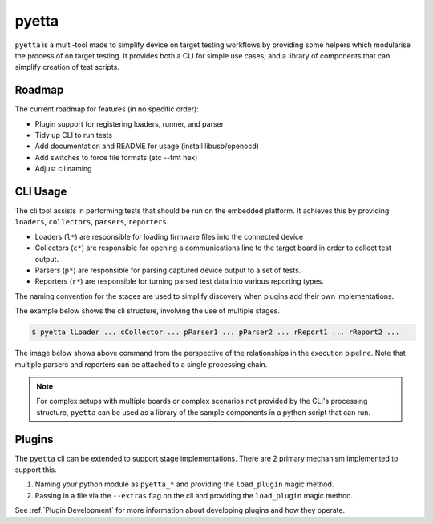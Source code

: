 ========
pyetta
========

.. image:: https://readthedocs.org/projects/pyetta/badge/?version=latest
    :target: https://pyetta.readthedocs.io/en/latest/?badge=latest
    :alt: Documentation Status

``pyetta`` is a multi-tool made to simplify device on target testing workflows by providing some helpers
which modularise the process of on target testing. It provides both a CLI for simple use cases, and a library of
components that can simplify creation of test scripts.

Roadmap
==========

The current roadmap for features (in no specific order):

- Plugin support for registering loaders, runner, and parser
- Tidy up CLI to run tests
- Add documentation and README for usage (install libusb/openocd)
- Add switches to force file formats (etc --fmt hex)
- Adjust cli naming

CLI Usage
==========

The cli tool assists in performing tests that should be run on the embedded platform. It achieves
this by providing ``loaders``, ``collectors``, ``parsers``, ``reporters``.

- Loaders (``l*``) are responsible for loading firmware files into the connected device
- Collectors (``c*``) are responsible for opening a communications line to the target board in order to collect test
  output.
- Parsers (``p*``) are responsible for parsing captured device output to a set of tests.
- Reporters (``r*``) are responsible for turning parsed test data into various reporting types.

The naming convention for the stages are used to simplify discovery when plugins add their own implementations.

The example below shows the cli structure, involving the use of multiple stages.

.. code-block::

    $ pyetta lLoader ... cCollector ... pParser1 ... pParser2 ... rReport1 ... rReport2 ...

The image below shows above command from the perspective of the relationships in the execution pipeline. Note that
multiple parsers and reporters can be attached to a single processing chain.

.. mermaid::
    :align: center
    :caption: Execution Pipeline Relationship

    graph LR
        A[Loader] --> B[Collector]
        B --> C[Parser1]
        B --> D[Parser2]
        D --> E
        C --> E[Aggregate Parsed Data]
        E --> F[Report1]
        E --> G[Report2]

.. note::

    For complex setups with multiple boards or complex scenarios not provided by the CLI's processing structure,
    ``pyetta`` can be used as a library of the sample components in a python script that can run.


Plugins
===========

The ``pyetta`` cli can be extended to support stage implementations. There are 2 primary mechanism implemented
to support this.

#. Naming your python module as ``pyetta_*`` and providing the ``load_plugin`` magic method.
#. Passing in a file via the ``--extras`` flag on the cli and providing the ``load_plugin`` magic method.

See :ref:`Plugin Development` for more information about developing plugins and how they operate.
